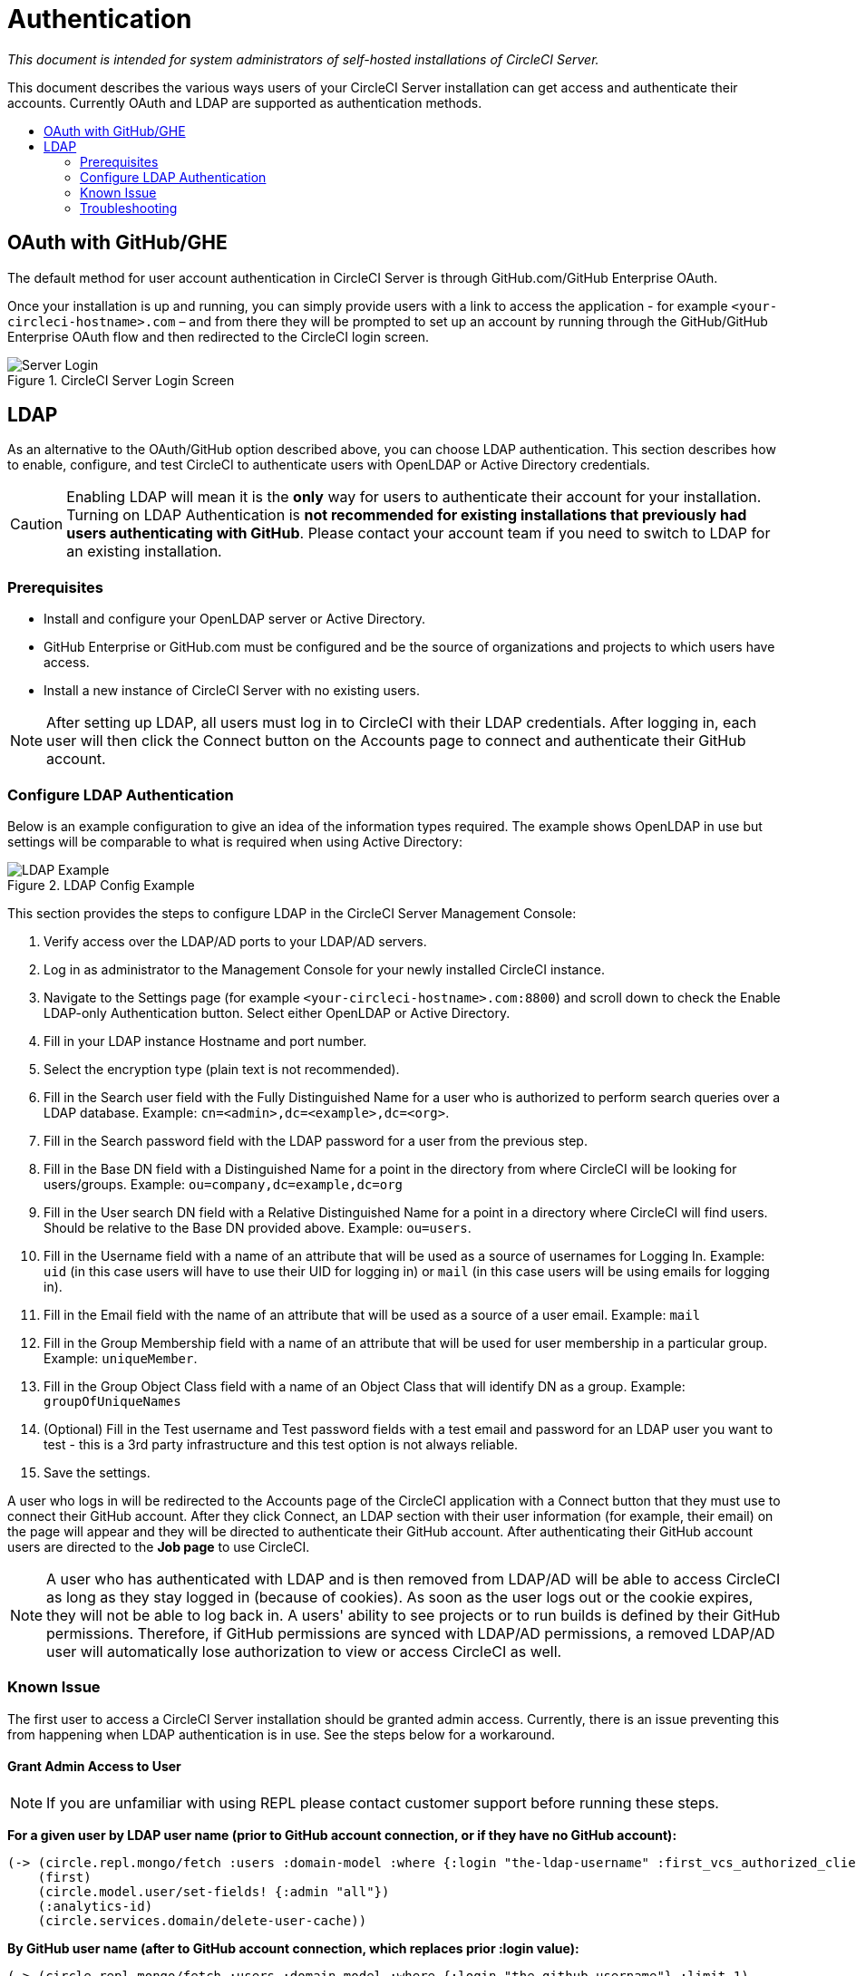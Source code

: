 = Authentication
:page-layout: classic-docs
:page-liquid:
:icons: font
:toc: macro
:toc-title:

[.serveronly]_This document is intended for system administrators of self-hosted installations of CircleCI Server._

This document describes the various ways users of your CircleCI Server installation can get access and authenticate their accounts. Currently OAuth and LDAP are supported as authentication methods.

toc::[]

== OAuth with GitHub/GHE

The default method for user account authentication in CircleCI Server is through GitHub.com/GitHub Enterprise OAuth.

Once your installation is up and running, you can simply provide users with a link to access the application - for example `<your-circleci-hostname>.com` – and from there they will be prompted to set up an account by running through the GitHub/GitHub Enterprise OAuth flow and then redirected to the CircleCI login screen.

.CircleCI Server Login Screen
image::server_login.png[Server Login]

== LDAP
As an alternative to the OAuth/GitHub option described above, you can choose LDAP authentication. This section describes how to enable, configure, and test CircleCI to authenticate users with OpenLDAP or Active Directory credentials.

CAUTION: Enabling LDAP will mean it is the **only** way for users to authenticate their account for your installation. Turning on LDAP Authentication is **not recommended for existing installations that previously had users authenticating with GitHub**. Please contact your account team if you need to switch to LDAP for an existing installation.

=== Prerequisites

* Install and configure your OpenLDAP server or Active Directory.
* GitHub Enterprise or GitHub.com must be configured and be the source of organizations and projects to which users have access.
* Install a new instance of CircleCI Server with no existing users.

NOTE: After setting up LDAP, all users must log in to CircleCI with their LDAP credentials. After logging in, each user will then click the Connect button on the Accounts page to connect and authenticate their GitHub account.

=== Configure LDAP Authentication

Below is an example configuration to give an idea of the information types required. The example shows OpenLDAP in use but settings will be comparable to what is required when using Active Directory:

.LDAP Config Example
image::LDAP_example.png[LDAP Example]

This section provides the steps to configure LDAP in the CircleCI Server Management Console:

. Verify access over the LDAP/AD ports to your LDAP/AD servers.
. Log in as administrator to the Management Console for your newly installed CircleCI instance.
. Navigate to the Settings page (for example `<your-circleci-hostname>.com:8800`) and scroll down to check the Enable LDAP-only Authentication button. Select either OpenLDAP or Active Directory.
. Fill in your LDAP instance Hostname and port number.
. Select the encryption type (plain text is not recommended).
. Fill in the Search user field with the Fully Distinguished Name for a user who is authorized to perform search queries over a LDAP database. Example:  `cn=<admin>,dc=<example>,dc=<org>`.
. Fill in the Search password field with the LDAP password for a user from the previous step.
. Fill in the Base DN field with a Distinguished Name for a point in the directory from where CircleCI will be looking for users/groups. Example: `ou=company,dc=example,dc=org`
. Fill in the User search DN field with a Relative Distinguished Name for a point in a directory where CircleCI will find users. Should be relative to the Base DN provided above. Example: `ou=users`.
. Fill in the Username field with a name of an attribute that will be used as a source of usernames for Logging In. Example: `uid` (in this case users will have to use their UID for logging in) or `mail` (in this case users will be using emails for logging in).
. Fill in the Email field with the name of an attribute that will be used as a source of a user email. Example: `mail`
. Fill in the Group Membership field with a name of an attribute that will be used for user membership in a particular group. Example: `uniqueMember`.
. Fill in the Group Object Class field with a name of an Object Class that will identify DN as a group. Example: `groupOfUniqueNames`
. (Optional) Fill in the Test username and Test password fields with a test email and password for an LDAP user you want to test - this is a 3rd party infrastructure and this test option is not always reliable.
. Save the settings.

A user who logs in will be redirected to the Accounts page of the CircleCI application with a Connect button that they must use to connect their GitHub account. After they click Connect, an LDAP section with their user information (for example, their email) on the page will appear and they will be directed to authenticate their GitHub account. After authenticating their GitHub account users are directed to the **Job page** to use CircleCI.

NOTE: A user who has authenticated with LDAP and is then removed from LDAP/AD will be able to access CircleCI as long as they stay logged in (because of cookies). As soon as the user logs out or the cookie expires, they will not be able to log back in. A users' ability to see projects or to run builds is defined by their GitHub permissions. Therefore, if GitHub permissions are synced with LDAP/AD permissions, a removed LDAP/AD user will automatically lose authorization to view or access CircleCI as well.

=== Known Issue

The first user to access a CircleCI Server installation should be granted admin access. Currently, there is an issue preventing this from happening when LDAP authentication is in use. See the steps below for a workaround.

==== Grant Admin Access to User

NOTE: If you are unfamiliar with using REPL please contact customer support before running these steps.

*For a given user by LDAP user name (prior to GitHub account connection, or if they have no GitHub account):*

```sh
(-> (circle.repl.mongo/fetch :users :domain-model :where {:login "the-ldap-username" :first_vcs_authorized_client_id nil} :limit 1)
    (first)
    (circle.model.user/set-fields! {:admin "all"})
    (:analytics-id)
    (circle.services.domain/delete-user-cache))
```

*By GitHub user name (after to GitHub account connection, which replaces prior :login value):*

```sh
(-> (circle.repl.mongo/fetch :users :domain-model :where {:login "the-github-username"} :limit 1)
    (first)
    (circle.model.user/set-fields! {:admin "all"})
    (:analytics-id)
    (circle.services.domain/delete-user-cache))
```

*By analytics ID*

```sh
(-> (circle.model.user/find-one-by-analytics-id "3b35037c-6eb3-4e41-88e2-3913b2f43d96")
    (circle.model.user/set-fields! {:admin "all"})
    (:analytics-id)
    (circle.services.domain/delete-user-cache))
```

=== Troubleshooting

Troubleshoot LDAP server settings with LDAP search as follows:

`ldapsearch -x LLL -h <ldap_address_server>`
